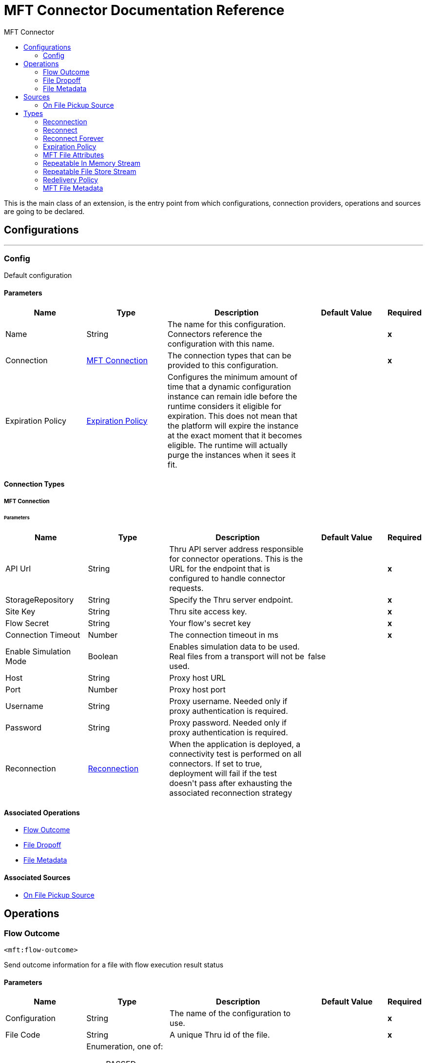 :toc:               left
:toc-title:         MFT Connector
:toclevels:         2
:last-update-label!:
:docinfo:
:source-highlighter: coderay
:icons: font


= MFT Connector Documentation Reference

+++
This is the main class of an extension, is the entry point from which configurations, connection providers, operations and sources are going to be declared.
+++


== Configurations
---
[[config]]
=== Config

+++
Default configuration
+++

==== Parameters
[cols=".^20%,.^20%,.^35%,.^20%,^.^5%", options="header"]
|======================
| Name | Type | Description | Default Value | Required
|Name | String | The name for this configuration. Connectors reference the configuration with this name. | | *x*{nbsp}
| Connection a| <<config_mft-connection, MFT Connection>>
 | The connection types that can be provided to this configuration. | | *x*{nbsp}
| Expiration Policy a| <<ExpirationPolicy>> |  +++Configures the minimum amount of time that a dynamic configuration instance can remain idle before the runtime considers it eligible for expiration. This does not mean that the platform will expire the instance at the exact moment that it becomes eligible. The runtime will actually purge the instances when it sees it fit.+++ |  | {nbsp}
|======================

==== Connection Types
[[config_mft-connection]]
===== MFT Connection


====== Parameters
[cols=".^20%,.^20%,.^35%,.^20%,^.^5%", options="header"]
|======================
| Name | Type | Description | Default Value | Required
| API Url a| String |  +++Thru API server address responsible for connector operations. This is the URL for the endpoint that is configured to handle connector requests.+++ |  | *x*{nbsp}
| StorageRepository a| String |  +++Specify the Thru server endpoint.+++ |  | *x*{nbsp}
| Site Key a| String |  +++Thru site access key.+++ |  | *x*{nbsp}
| Flow Secret a| String |  +++Your flow's secret key+++ |  | *x*{nbsp}
| Connection Timeout a| Number |  +++The connection timeout in ms+++ |  | *x*{nbsp}
| Enable Simulation Mode a| Boolean |  +++Enables simulation data to be used.  Real files from a transport will not be used.+++ |  +++false+++ | {nbsp}
| Host a| String |  +++Proxy host URL+++ |  | {nbsp}
| Port a| Number |  +++Proxy host port+++ |  | {nbsp}
| Username a| String |  +++Proxy username.  Needed only if proxy authentication is required.+++ |  | {nbsp}
| Password a| String |  +++Proxy password.  Needed only if proxy authentication is required.+++ |  | {nbsp}
| Reconnection a| <<Reconnection>> |  +++When the application is deployed, a connectivity test is performed on all connectors. If set to true, deployment will fail if the test doesn't pass after exhausting the associated reconnection strategy+++ |  | {nbsp}
|======================

==== Associated Operations
* <<Flow-Outcome>> {nbsp}
* <<file-dropoff>> {nbsp}
* <<file-metadata>> {nbsp}

==== Associated Sources
* <<file-pickup-source>> {nbsp}


== Operations

[[Flow-Outcome]]
=== Flow Outcome
`<mft:flow-outcome>`

+++
Send outcome information for a file with flow execution result status
+++

==== Parameters
[cols=".^20%,.^20%,.^35%,.^20%,^.^5%", options="header"]
|======================
| Name | Type | Description | Default Value | Required
| Configuration | String | The name of the configuration to use. | | *x*{nbsp}
| File Code a| String |  +++A unique Thru id of the file.+++ |  | *x*{nbsp}
| Status a| Enumeration, one of:

** PASSED
** FAILED
** MIXED_RESULT |  +++Outcome status (1 - PASSED, 2 - FAILED, 3 - MIXED_RESULT)+++ |  | *x*{nbsp}
| Flow Instance Code a| String |  +++A unique id of mule message or mule operation+++ |  | *x*{nbsp}
| Reconnection Strategy a| * <<reconnect>>
* <<reconnect-forever>> |  +++A retry strategy in case of connectivity errors+++ |  | {nbsp}
|======================


==== For Configurations.
* <<config>> {nbsp}

==== Throws
* MFT:INVALID_AUTH_CREDENTIALS {nbsp}
* MFT:UNABLE_TO_PICKUP {nbsp}
* MFT:UNABLE_TO_CONNECT {nbsp}
* MFT:CONNECTIVITY {nbsp}
* MFT:UNKNOWN_SERVER {nbsp}
* MFT:INVALID_PARAMETER {nbsp}
* MFT:TIMEOUT {nbsp}
* MFT:RETRY_EXHAUSTED {nbsp}
* MFT:ENTITY_NOT_FOUND {nbsp}
* MFT:PICKUP_INVALID_FILE_NAME {nbsp}
* MFT:UNABLE_BUILD_AUTH_HEADER {nbsp}
* MFT:UNKNOWN_CLIENT {nbsp}


[[file-dropoff]]
=== File Dropoff
`<mft:file-dropoff>`

+++
Upload file to Thru server.
+++

==== Parameters
[cols=".^20%,.^20%,.^35%,.^20%,^.^5%", options="header"]
|======================
| Name | Type | Description | Default Value | Required
| Configuration | String | The name of the configuration to use. | | *x*{nbsp}
| File Data a| Binary |  +++File to be uploaded.+++ |  +++#[payload]+++ | {nbsp}
| Filename a| String |  +++Name of the file. If file not present in filename it will be automatically retrieved from Thru server and added to the filename.+++ |  | *x*{nbsp}
| Related Pickup File Code a| String |  +++A unique Thru id of the file. if empty will be generated automatically.+++ |  ++++++ | {nbsp}
| File Size a| Number |  +++Size of the file.+++ |  | *x*{nbsp}
| Streaming Strategy a| * <<repeatable-in-memory-stream>>
* <<repeatable-file-store-stream>>
* <<non-repeatable-stream>> |  +++Configure if repeatable streams should be used and their behaviour+++ |  | {nbsp}
| Target Variable a| String |  +++The name of a variable on which the operation's output will be placed+++ |  | {nbsp}
| Target Value a| String |  +++An expression that will be evaluated against the operation's output and the outcome of that expression will be stored in the target variable+++ |  +++#[payload]+++ | {nbsp}
| Reconnection Strategy a| * <<reconnect>>
* <<reconnect-forever>> |  +++A retry strategy in case of connectivity errors+++ |  | {nbsp}
|======================

==== Output
[cols=".^50%,.^50%"]
|======================
| *Type* a| Binary
| *Attributes Type* a| <<MFTFileAttributes>>
|======================

==== For Configurations.
* <<config>> {nbsp}

==== Throws
* MFT:INVALID_AUTH_CREDENTIALS {nbsp}
* MFT:UNABLE_TO_PICKUP {nbsp}
* MFT:UNABLE_TO_CONNECT {nbsp}
* MFT:CONNECTIVITY {nbsp}
* MFT:UNKNOWN_SERVER {nbsp}
* MFT:INVALID_PARAMETER {nbsp}
* MFT:TIMEOUT {nbsp}
* MFT:RETRY_EXHAUSTED {nbsp}
* MFT:ENTITY_NOT_FOUND {nbsp}
* MFT:PICKUP_INVALID_FILE_NAME {nbsp}
* MFT:UNABLE_BUILD_AUTH_HEADER {nbsp}
* MFT:UNKNOWN_CLIENT {nbsp}


[[file-metadata]]
=== File Metadata
`<mft:file-metadata>`

+++
Requests the file's information.
+++

==== Parameters
[cols=".^20%,.^20%,.^35%,.^20%,^.^5%", options="header"]
|======================
| Name | Type | Description | Default Value | Required
| Configuration | String | The name of the configuration to use. | | *x*{nbsp}
| File Code a| String |  +++A unique Thru id of the file.+++ |  | *x*{nbsp}
| Target Variable a| String |  +++The name of a variable on which the operation's output will be placed+++ |  | {nbsp}
| Target Value a| String |  +++An expression that will be evaluated against the operation's output and the outcome of that expression will be stored in the target variable+++ |  +++#[payload]+++ | {nbsp}
| Reconnection Strategy a| * <<reconnect>>
* <<reconnect-forever>> |  +++A retry strategy in case of connectivity errors+++ |  | {nbsp}
|======================

==== Output
[cols=".^50%,.^50%"]
|======================
| *Type* a| <<MFTFileMetadata>>
|======================

==== For Configurations.
* <<config>> {nbsp}

==== Throws
* MFT:INVALID_AUTH_CREDENTIALS {nbsp}
* MFT:UNABLE_TO_PICKUP {nbsp}
* MFT:UNABLE_TO_CONNECT {nbsp}
* MFT:CONNECTIVITY {nbsp}
* MFT:UNKNOWN_SERVER {nbsp}
* MFT:INVALID_PARAMETER {nbsp}
* MFT:TIMEOUT {nbsp}
* MFT:RETRY_EXHAUSTED {nbsp}
* MFT:ENTITY_NOT_FOUND {nbsp}
* MFT:PICKUP_INVALID_FILE_NAME {nbsp}
* MFT:UNABLE_BUILD_AUTH_HEADER {nbsp}
* MFT:UNKNOWN_CLIENT {nbsp}


== Sources

[[file-pickup-source]]
=== On File Pickup Source
`<mft:file-pickup-source>`

+++
Download file from Thru server.
+++

==== Parameters
[cols=".^20%,.^20%,.^35%,.^20%,^.^5%", options="header"]
|======================
| Name | Type | Description | Default Value | Required
| Configuration | String | The name of the configuration to use. | | *x*{nbsp}
| Output Mime Type a| String |  +++The mime type of the payload that this operation outputs.+++ |  | {nbsp}
| Output Encoding a| String |  +++The encoding of the payload that this operation outputs.+++ |  | {nbsp}
| Primary Node Only a| Boolean |  +++Whether this source should only be executed on the primary node when runnning in Cluster+++ |  | {nbsp}
| Scheduling Strategy a| <<scheduling-strategy>> |  +++Configures the scheduler that triggers the polling+++ |  | *x*{nbsp}
| Streaming Strategy a| * <<repeatable-in-memory-stream>>
* <<repeatable-file-store-stream>>
* <<non-repeatable-stream>> |  +++Configure if repeatable streams should be used and their behaviour+++ |  | {nbsp}
| Redelivery Policy a| <<RedeliveryPolicy>> |  +++Defines a policy for processing the redelivery of the same message+++ |  | {nbsp}
| Reconnection Strategy a| * <<reconnect>>
* <<reconnect-forever>> |  +++A retry strategy in case of connectivity errors+++ |  | {nbsp}
|======================

==== Output
[cols=".^50%,.^50%"]
|======================
| *Type* a| Binary
| *Attributes Type* a| <<MFTFileAttributes>>
|======================

==== For Configurations.
* <<config>> {nbsp}



== Types
[[Reconnection]]
=== Reconnection

[cols=".^20%,.^25%,.^30%,.^15%,.^10%", options="header"]
|======================
| Field | Type | Description | Default Value | Required
| Fails Deployment a| Boolean | When the application is deployed, a connectivity test is performed on all connectors. If set to true, deployment will fail if the test doesn't pass after exhausting the associated reconnection strategy |  | 
| Reconnection Strategy a| * <<reconnect>>
* <<reconnect-forever>> | The reconnection strategy to use |  | 
|======================

[[reconnect]]
=== Reconnect

[cols=".^20%,.^25%,.^30%,.^15%,.^10%", options="header"]
|======================
| Field | Type | Description | Default Value | Required
| Frequency a| Number | How often (in ms) to reconnect |  | 
| Count a| Number | How many reconnection attempts to make |  | 
|======================

[[reconnect-forever]]
=== Reconnect Forever

[cols=".^20%,.^25%,.^30%,.^15%,.^10%", options="header"]
|======================
| Field | Type | Description | Default Value | Required
| Frequency a| Number | How often (in ms) to reconnect |  | 
|======================

[[ExpirationPolicy]]
=== Expiration Policy

[cols=".^20%,.^25%,.^30%,.^15%,.^10%", options="header"]
|======================
| Field | Type | Description | Default Value | Required
| Max Idle Time a| Number | A scalar time value for the maximum amount of time a dynamic configuration instance should be allowed to be idle before it's considered eligible for expiration |  | 
| Time Unit a| Enumeration, one of:

** NANOSECONDS
** MICROSECONDS
** MILLISECONDS
** SECONDS
** MINUTES
** HOURS
** DAYS | A time unit that qualifies the maxIdleTime attribute |  | 
|======================

[[MFTFileAttributes]]
=== MFT File Attributes

[cols=".^20%,.^25%,.^30%,.^15%,.^10%", options="header"]
|======================
| Field | Type | Description | Default Value | Required
| File Code a| String |  |  | 
| File Name a| String |  |  | 
| File Size a| Number |  |  | 
|======================

[[repeatable-in-memory-stream]]
=== Repeatable In Memory Stream

[cols=".^20%,.^25%,.^30%,.^15%,.^10%", options="header"]
|======================
| Field | Type | Description | Default Value | Required
| Initial Buffer Size a| Number | This is the amount of memory that will be allocated in order to consume the stream and provide random access to it. If the stream contains more data than can be fit into this buffer, then it will be expanded by according to the bufferSizeIncrement attribute, with an upper limit of maxInMemorySize. |  | 
| Buffer Size Increment a| Number | This is by how much will be buffer size by expanded if it exceeds its initial size. Setting a value of zero or lower will mean that the buffer should not expand, meaning that a STREAM_MAXIMUM_SIZE_EXCEEDED error will be raised when the buffer gets full. |  | 
| Max Buffer Size a| Number | This is the maximum amount of memory that will be used. If more than that is used then a STREAM_MAXIMUM_SIZE_EXCEEDED error will be raised. A value lower or equal to zero means no limit. |  | 
| Buffer Unit a| Enumeration, one of:

** BYTE
** KB
** MB
** GB | The unit in which all these attributes are expressed |  | 
|======================

[[repeatable-file-store-stream]]
=== Repeatable File Store Stream

[cols=".^20%,.^25%,.^30%,.^15%,.^10%", options="header"]
|======================
| Field | Type | Description | Default Value | Required
| In Memory Size a| Number | Defines the maximum memory that the stream should use to keep data in memory. If more than that is consumed then it will start to buffer the content on disk. |  | 
| Buffer Unit a| Enumeration, one of:

** BYTE
** KB
** MB
** GB | The unit in which maxInMemorySize is expressed |  | 
|======================

[[RedeliveryPolicy]]
=== Redelivery Policy

[cols=".^20%,.^25%,.^30%,.^15%,.^10%", options="header"]
|======================
| Field | Type | Description | Default Value | Required
| Max Redelivery Count a| Number | The maximum number of times a message can be redelivered and processed unsuccessfully before triggering process-failed-message |  | 
| Use Secure Hash a| Boolean | Whether to use a secure hash algorithm to identify a redelivered message |  | 
| Message Digest Algorithm a| String | The secure hashing algorithm to use. If not set, the default is SHA-256. |  | 
| Id Expression a| String | Defines one or more expressions to use to determine when a message has been redelivered. This property may only be set if useSecureHash is false. |  | 
| Object Store a| <<ObjectStore>> | The object store where the redelivery counter for each message is going to be stored. |  | 
|======================

[[MFTFileMetadata]]
=== MFT File Metadata

[cols=".^20%,.^25%,.^30%,.^15%,.^10%", options="header"]
|======================
| Field | Type | Description | Default Value | Required
| Date Created a| String |  |  | 
| File Code a| String |  |  | 
| File Name a| String |  |  | 
| File Processing Type a| Number |  |  | 
| File Processing Type Display a| String |  |  | 
| File Size a| Number |  |  | 
| File Status a| Number |  |  | 
| File Status Display a| String |  |  | 
| Participant Code a| String |  |  | 
| Participant External Code a| String |  |  | 
| Participant Name a| String |  |  | 
| Participant Type a| Number |  |  | 
| Participant Type Display a| String |  |  | 
| Related File Code a| String |  |  | 
| Related File Name a| String |  |  | 
|======================

